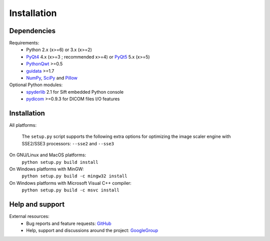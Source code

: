 Installation
============

Dependencies
------------

Requirements:
    * Python 2.x (x>=6) or 3.x (x>=2)
    * `PyQt4`_ 4.x (x>=3 ; recommended x>=4) or `PyQt5`_ 5.x (x>=5)
    * `PythonQwt`_ >=0.5
    * `guidata`_ >=1.7
    * `NumPy`_, `SciPy`_ and `Pillow`_
    
Optional Python modules:
    * `spyderlib`_ 2.1 for Sift embedded Python console
    * `pydicom`_ >=0.9.3 for DICOM files I/O features

.. _PyQt4: https://pypi.python.org/pypi/PyQt4
.. _PyQt5: https://pypi.python.org/pypi/PyQt5
.. _PythonQwt: https://pypi.python.org/pypi/PythonQwt
.. _guidata: https://pypi.python.org/pypi/guidata
.. _NumPy: https://pypi.python.org/pypi/NumPy
.. _SciPy: https://pypi.python.org/pypi/SciPy
.. _Pillow: https://pypi.python.org/pypi/Pillow
.. _spyderlib: https://pypi.python.org/pypi/Spyder
.. _pydicom: https://pypi.python.org/pypi/pydicom

Installation
------------

All platforms:

    The ``setup.py`` script supports the following extra options for 
    optimizing the image scaler engine with SSE2/SSE3 processors:
    ``--sse2`` and ``--sse3``

On GNU/Linux and MacOS platforms:
    ``python setup.py build install``
    
On Windows platforms with MinGW:
    ``python setup.py build -c mingw32 install``

On Windows platforms with Microsoft Visual C++ compiler:
    ``python setup.py build -c msvc install``

Help and support
----------------

External resources:
    * Bug reports and feature requests: `GitHub`_
    * Help, support and discussions around the project: `GoogleGroup`_

.. _GitHub: https://github.com/PierreRaybaut/plotpy
.. _GoogleGroup: http://groups.google.fr/group/guidata_guiqwt
